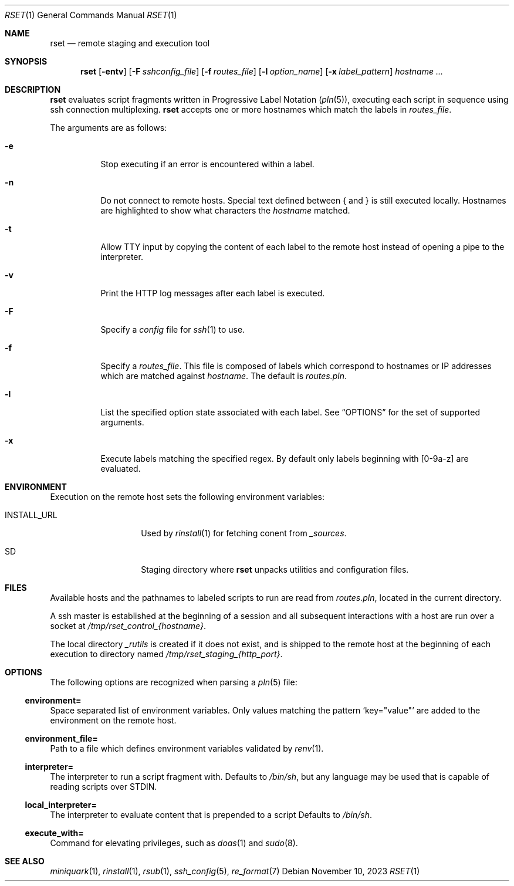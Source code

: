 .\"
.\" Copyright (c) 2018 Eric Radman <ericshane@eradman.com>
.\"
.\" Permission to use, copy, modify, and distribute this software for any
.\" purpose with or without fee is hereby granted, provided that the above
.\" copyright notice and this permission notice appear in all copies.
.\"
.\" THE SOFTWARE IS PROVIDED "AS IS" AND THE AUTHOR DISCLAIMS ALL WARRANTIES
.\" WITH REGARD TO THIS SOFTWARE INCLUDING ALL IMPLIED WARRANTIES OF
.\" MERCHANTABILITY AND FITNESS. IN NO EVENT SHALL THE AUTHOR BE LIABLE FOR
.\" ANY SPECIAL, DIRECT, INDIRECT, OR CONSEQUENTIAL DAMAGES OR ANY DAMAGES
.\" WHATSOEVER RESULTING FROM LOSS OF USE, DATA OR PROFITS, WHETHER IN AN
.\" ACTION OF CONTRACT, NEGLIGENCE OR OTHER TORTIOUS ACTION, ARISING OUT OF
.\" OR IN CONNECTION WITH THE USE OR PERFORMANCE OF THIS SOFTWARE.
.\"
.Dd November 10, 2023
.Dt RSET 1
.Os
.Sh NAME
.Nm rset
.Nd remote staging and execution tool
.Sh SYNOPSIS
.Nm rset
.Op Fl entv
.Op Fl F Ar sshconfig_file
.Op Fl f Ar routes_file
.Op Fl l Ar option_name
.Op Fl x Ar label_pattern
.Ar hostname ...
.Sh DESCRIPTION
.Nm
evaluates script fragments written in Progressive Label Notation
.Pq Xr pln 5 ,
executing each script in sequence using ssh connection multiplexing.
.Nm
accepts one or more hostnames which match the labels in
.Ar routes_file .
.Pp
The arguments are as follows:
.Bl -tag -width Ds
.It Fl e
Stop executing if an error is encountered within a label.
.It Fl n
Do not connect to remote hosts.
Special text defined between { and } is still executed locally.
Hostnames are highlighted to show what characters the
.Ar hostname
matched.
.It Fl t
Allow TTY input by copying the content of each label to the remote host instead
of opening a pipe to the interpreter.
.It Fl v
Print the HTTP log messages after each label is executed.
.It Fl F
Specify a
.Pa config
file for
.Xr ssh 1
to use.
.It Fl f
Specify a
.Ar routes_file .
This file is composed of labels which correspond to
hostnames or IP addresses which are matched against
.Ar hostname .
The default is
.Pa routes.pln .
.It Fl l
List the specified option state associated with each label.
See
.Sx OPTIONS
for the set of supported arguments.
.It Fl x
Execute labels matching the specified regex.
By default only labels beginning with [0-9a-z] are evaluated.
.El
.Sh ENVIRONMENT
Execution on the remote host sets the following environment variables:
.Bl -tag -width "RSET_ENVIRON"
.It Ev INSTALL_URL
Used by
.Xr rinstall 1
for fetching conent from
.Pa _sources .
.It Ev SD
Staging directory where
.Nm
unpacks utilities and configuration files.
.El
.Sh FILES
Available hosts and the pathnames to labeled scripts to run are read from
.Pa routes.pln ,
located in the current directory.
.Pp
A ssh master is established at the beginning of a session and all subsequent
interactions with a host are run over a socket at
.Pa /tmp/rset_control_{hostname} .
.Pp
The local directory
.Pa _rutils
is created if it does not exist, and is shipped to the remote host at the
beginning of each execution to directory named
.Pa /tmp/rset_staging_{http_port} .
.Sh OPTIONS
The following options are recognized when parsing a
.Xr pln 5
file:
.Ss \&environment=
Space separated list of environment variables.
Only values matching the pattern
.Ql key="value"
are added to the environment on the remote host.
.Ss \&environment_file=
Path to a file which defines environment variables validated by
.Xr renv 1 .
.Ss \&interpreter=
The interpreter to run a script fragment with.
Defaults to
.Pa /bin/sh ,
but any language may be used that is capable of reading scripts over STDIN.
.Ss \&local_interpreter=
The interpreter to evaluate content that is prepended to a script
Defaults to
.Pa /bin/sh .
.Ss \&execute_with=
Command for elevating privileges, such as
.Xr doas 1
and
.Xr sudo 8 .
.Sh SEE ALSO
.Xr miniquark 1 ,
.Xr rinstall 1 ,
.Xr rsub 1 ,
.Xr ssh_config 5 ,
.Xr re_format 7
